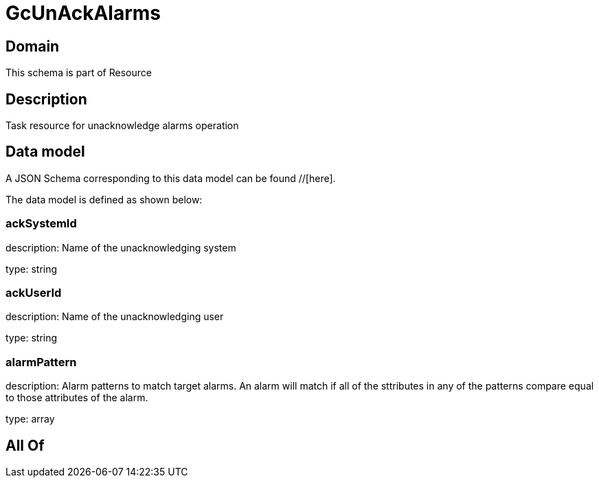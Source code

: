 = GcUnAckAlarms

[#domain]
== Domain

This schema is part of Resource

[#description]
== Description
Task resource for unacknowledge alarms operation


[#data_model]
== Data model

A JSON Schema corresponding to this data model can be found //[here].

The data model is defined as shown below:


=== ackSystemId
description: Name of the unacknowledging system

type: string


=== ackUserId
description: Name of the unacknowledging user

type: string


=== alarmPattern
description: Alarm patterns to match target alarms. An alarm will match if all of the sttributes in any of the patterns compare equal to those attributes of the alarm.

type: array


[#all_of]
== All Of

